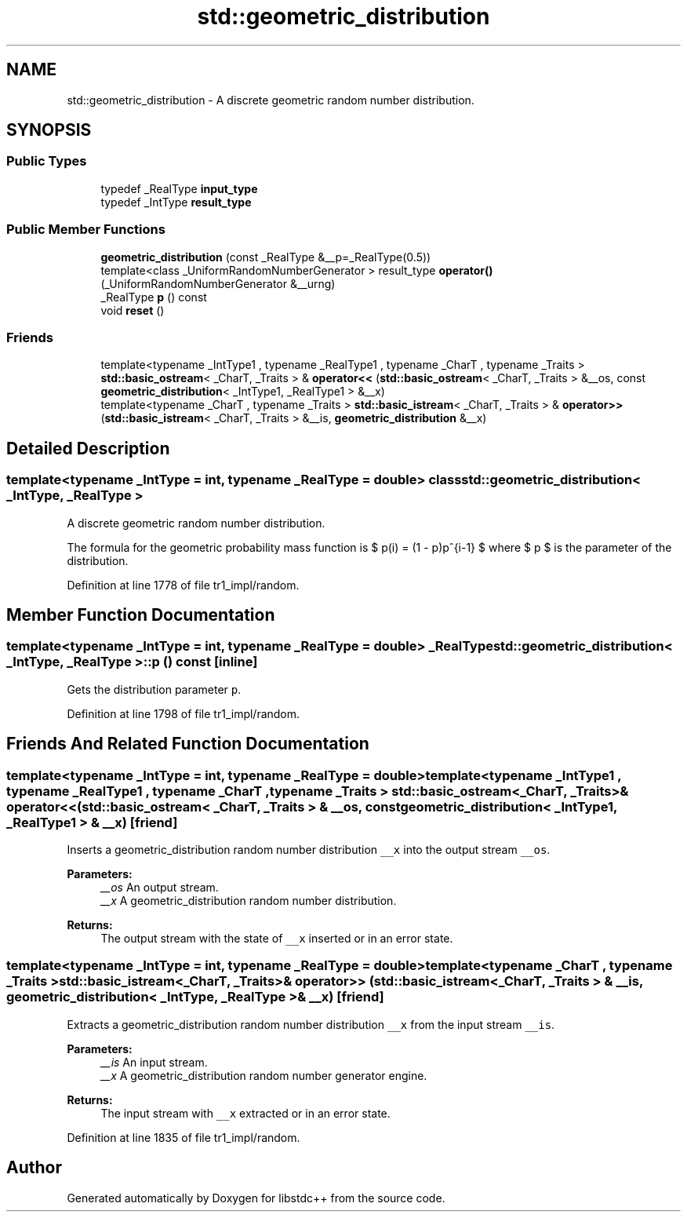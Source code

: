 .TH "std::geometric_distribution" 3 "21 Apr 2009" "libstdc++" \" -*- nroff -*-
.ad l
.nh
.SH NAME
std::geometric_distribution \- A discrete geometric random number distribution.  

.PP
.SH SYNOPSIS
.br
.PP
.SS "Public Types"

.in +1c
.ti -1c
.RI "typedef _RealType \fBinput_type\fP"
.br
.ti -1c
.RI "typedef _IntType \fBresult_type\fP"
.br
.in -1c
.SS "Public Member Functions"

.in +1c
.ti -1c
.RI "\fBgeometric_distribution\fP (const _RealType &__p=_RealType(0.5))"
.br
.ti -1c
.RI "template<class _UniformRandomNumberGenerator > result_type \fBoperator()\fP (_UniformRandomNumberGenerator &__urng)"
.br
.ti -1c
.RI "_RealType \fBp\fP () const "
.br
.ti -1c
.RI "void \fBreset\fP ()"
.br
.in -1c
.SS "Friends"

.in +1c
.ti -1c
.RI "template<typename _IntType1 , typename _RealType1 , typename _CharT , typename _Traits > \fBstd::basic_ostream\fP< _CharT, _Traits > & \fBoperator<<\fP (\fBstd::basic_ostream\fP< _CharT, _Traits > &__os, const \fBgeometric_distribution\fP< _IntType1, _RealType1 > &__x)"
.br
.ti -1c
.RI "template<typename _CharT , typename _Traits > \fBstd::basic_istream\fP< _CharT, _Traits > & \fBoperator>>\fP (\fBstd::basic_istream\fP< _CharT, _Traits > &__is, \fBgeometric_distribution\fP &__x)"
.br
.in -1c
.SH "Detailed Description"
.PP 

.SS "template<typename _IntType = int, typename _RealType = double> class std::geometric_distribution< _IntType, _RealType >"
A discrete geometric random number distribution. 

The formula for the geometric probability mass function is $ p(i) = (1 - p)p^{i-1} $ where $ p $ is the parameter of the distribution. 
.PP
Definition at line 1778 of file tr1_impl/random.
.SH "Member Function Documentation"
.PP 
.SS "template<typename _IntType = int, typename _RealType  = double> _RealType \fBstd::geometric_distribution\fP< _IntType, _RealType >::p () const\fC [inline]\fP"
.PP
Gets the distribution parameter \fCp\fP. 
.PP
Definition at line 1798 of file tr1_impl/random.
.SH "Friends And Related Function Documentation"
.PP 
.SS "template<typename _IntType = int, typename _RealType  = double> template<typename _IntType1 , typename _RealType1 , typename _CharT , typename _Traits > \fBstd::basic_ostream\fP<_CharT, _Traits>& operator<< (\fBstd::basic_ostream\fP< _CharT, _Traits > & __os, const \fBgeometric_distribution\fP< _IntType1, _RealType1 > & __x)\fC [friend]\fP"
.PP
Inserts a geometric_distribution random number distribution \fC__x\fP into the output stream \fC__os\fP.
.PP
\fBParameters:\fP
.RS 4
\fI__os\fP An output stream. 
.br
\fI__x\fP A geometric_distribution random number distribution.
.RE
.PP
\fBReturns:\fP
.RS 4
The output stream with the state of \fC__x\fP inserted or in an error state. 
.RE
.PP

.SS "template<typename _IntType = int, typename _RealType  = double> template<typename _CharT , typename _Traits > \fBstd::basic_istream\fP<_CharT, _Traits>& operator>> (\fBstd::basic_istream\fP< _CharT, _Traits > & __is, \fBgeometric_distribution\fP< _IntType, _RealType > & __x)\fC [friend]\fP"
.PP
Extracts a geometric_distribution random number distribution \fC__x\fP from the input stream \fC__is\fP.
.PP
\fBParameters:\fP
.RS 4
\fI__is\fP An input stream. 
.br
\fI__x\fP A geometric_distribution random number generator engine.
.RE
.PP
\fBReturns:\fP
.RS 4
The input stream with \fC__x\fP extracted or in an error state. 
.RE
.PP

.PP
Definition at line 1835 of file tr1_impl/random.

.SH "Author"
.PP 
Generated automatically by Doxygen for libstdc++ from the source code.
